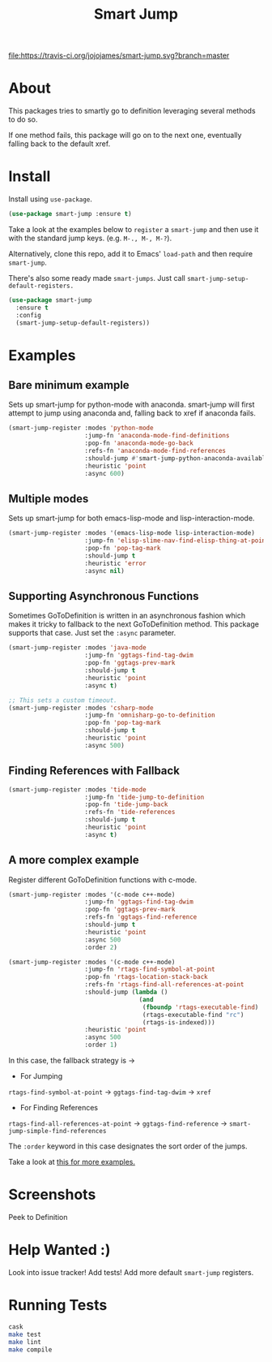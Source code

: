 #+TITLE: Smart Jump

[[https://travis-ci.org/jojojames/smart-jump][file:https://travis-ci.org/jojojames/smart-jump.svg?branch=master]]
[[https://melpa.org/#/smart-jump][file:https://melpa.org/packages/smart-jump-badge.svg]]

* About
  This packages tries to smartly go to definition leveraging several methods to
  do so.

  If one method fails, this package will go on to the next one, eventually
  falling back to the default xref.

* Install
  Install using ~use-package~.

  #+begin_src emacs-lisp :tangle yes
    (use-package smart-jump :ensure t)
  #+end_src

  Take a look at the examples below to ~register~ a ~smart-jump~ and then use it
  with the standard jump keys. (e.g. ~M-., M-, M-?~).

  Alternatively, clone this repo, add it to Emacs' ~load-path~ and then require
  ~smart-jump~.

  There's also some ready made ~smart-jumps~. Just call ~smart-jump-setup-default-registers.~

  #+begin_src emacs-lisp :tangle yes
    (use-package smart-jump
      :ensure t
      :config
      (smart-jump-setup-default-registers))
  #+end_src

* Examples
** Bare minimum example
   Sets up smart-jump for python-mode with anaconda. smart-jump will first
   attempt to jump using anaconda and, falling back to xref if anaconda fails.

   #+begin_src emacs-lisp :tangle yes
  (smart-jump-register :modes 'python-mode
                       :jump-fn 'anaconda-mode-find-definitions
                       :pop-fn 'anaconda-mode-go-back
                       :refs-fn 'anaconda-mode-find-references
                       :should-jump #'smart-jump-python-anaconda-available-p
                       :heuristic 'point
                       :async 600)
   #+end_src
** Multiple modes
   Sets up smart-jump for both emacs-lisp-mode and lisp-interaction-mode.
   #+begin_src emacs-lisp :tangle yes
   (smart-jump-register :modes '(emacs-lisp-mode lisp-interaction-mode)
                        :jump-fn 'elisp-slime-nav-find-elisp-thing-at-point
                        :pop-fn 'pop-tag-mark
                        :should-jump t
                        :heuristic 'error
                        :async nil)
   #+end_src
** Supporting Asynchronous Functions
   Sometimes GoToDefinition is written in an asynchronous fashion which makes it
   tricky to fallback to the next GoToDefinition method. This package supports
   that case. Just set the ~:async~ parameter.
   #+begin_src emacs-lisp :tangle yes
   (smart-jump-register :modes 'java-mode
                        :jump-fn 'ggtags-find-tag-dwim
                        :pop-fn 'ggtags-prev-mark
                        :should-jump t
                        :heuristic 'point
                        :async t)

   #+end_src

   #+begin_src emacs-lisp :tangle yes
   ;; This sets a custom timeout.
   (smart-jump-register :modes 'csharp-mode
                        :jump-fn 'omnisharp-go-to-definition
                        :pop-fn 'pop-tag-mark
                        :should-jump t
                        :heuristic 'point
                        :async 500)
   #+end_src
** Finding References with Fallback
   #+begin_src emacs-lisp :tangle yes
  (smart-jump-register :modes 'tide-mode
                       :jump-fn 'tide-jump-to-definition
                       :pop-fn 'tide-jump-back
                       :refs-fn 'tide-references
                       :should-jump t
                       :heuristic 'point
                       :async t)
   #+end_src
** A more complex example
   Register different GoToDefinition functions with c-mode.

   #+begin_src emacs-lisp :tangle yes
  (smart-jump-register :modes '(c-mode c++-mode)
                       :jump-fn 'ggtags-find-tag-dwim
                       :pop-fn 'ggtags-prev-mark
                       :refs-fn 'ggtags-find-reference
                       :should-jump t
                       :heuristic 'point
                       :async 500
                       :order 2)

  (smart-jump-register :modes '(c-mode c++-mode)
                       :jump-fn 'rtags-find-symbol-at-point
                       :pop-fn 'rtags-location-stack-back
                       :refs-fn 'rtags-find-all-references-at-point
                       :should-jump (lambda ()
                                      (and
                                       (fboundp 'rtags-executable-find)
                                       (rtags-executable-find "rc")
                                       (rtags-is-indexed)))
                       :heuristic 'point
                       :async 500
                       :order 1)
   #+end_src

   In this case, the fallback strategy is ->

   - For Jumping
   ~rtags-find-symbol-at-point~ -> ~ggtags-find-tag-dwim~ -> ~xref~

   - For Finding References
   ~rtags-find-all-references-at-point~ -> ~ggtags-find-reference~ -> ~smart-jump-simple-find-references~

   The ~:order~ keyword in this case designates the sort order of the jumps.

   Take a look at [[file:examples.org][this for more examples.]]

* Screenshots
  Peek to Definition
  [[./screenshots/peek.png]]
* Help Wanted :)
  Look into issue tracker!
  Add tests!
  Add more default ~smart-jump~ registers.
* Running Tests
  #+begin_src sh :tangle yes
  cask
  make test
  make lint
  make compile
  #+end_src
